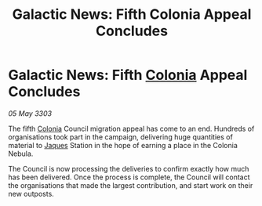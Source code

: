 :PROPERTIES:
:ID:       a680cf01-7ac8-4b8d-88b4-63e229adf5ce
:END:
#+title: Galactic News: Fifth Colonia Appeal Concludes
#+filetags: :3303:galnet:

* Galactic News: Fifth [[id:ba6c6359-137b-4f86-ad93-f8ae56b0ad34][Colonia]] Appeal Concludes

/05 May 3303/

The fifth [[id:ba6c6359-137b-4f86-ad93-f8ae56b0ad34][Colonia]] Council migration appeal has come to an end. Hundreds of organisations took part in the campaign, delivering huge quantities of material to [[id:f37f17f1-8eb3-4598-93f7-190fe97438a1][Jaques]] Station in the hope of earning a place in the Colonia Nebula. 

The Council is now processing the deliveries to confirm exactly how much has been delivered. Once the process is complete, the Council will contact the organisations that made the largest contribution, and start work on their new outposts.
